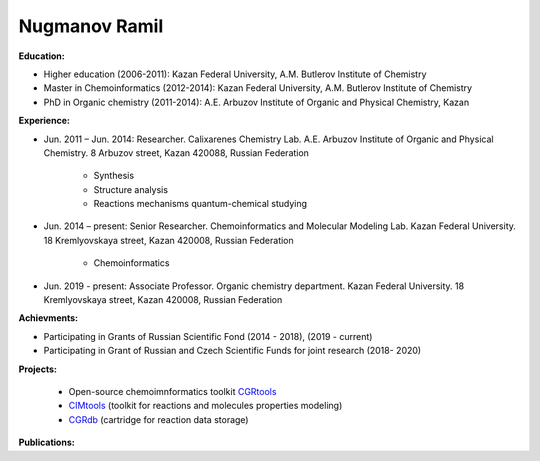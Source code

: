 .. _stsouko:

Nugmanov Ramil
==============

.. image:: imgs/nugmanov.jpg
    :width: 200

**Education:**

* Higher education (2006-2011): Kazan Federal University, A.M. Butlerov Institute of Chemistry
* Master in Chemoinformatics (2012-2014): Kazan Federal University, A.M. Butlerov Institute of Chemistry
* PhD in Organic chemistry (2011-2014): A.E. Arbuzov Institute of Organic and Physical Chemistry, Kazan

**Experience:**

* Jun. 2011 – Jun. 2014: Researcher. Calixarenes Chemistry Lab. A.E. Arbuzov Institute of Organic and Physical Chemistry. 8 Arbuzov street, Kazan 420088, Russian Federation

    * Synthesis
    * Structure analysis
    * Reactions mechanisms quantum-chemical studying

* Jun. 2014 – present: Senior Researcher. Chemoinformatics and Molecular Modeling Lab. Kazan Federal University. 18 Kremlyovskaya street, Kazan 420008, Russian Federation

    * Chemoinformatics

* Jun. 2019 - present: Associate Professor. Organic chemistry department. Kazan Federal University. 18 Kremlyovskaya street, Kazan 420008, Russian Federation

**Achievments:**

* Participating in Grants of Russian Scientific Fond (2014 - 2018), (2019 - current)
* Participating in Grant of Russian and Czech Scientific Funds for joint research (2018- 2020)

**Projects:**

    * Open-source chemoimnformatics toolkit `CGRtools <https://github.com/cimm-kzn/CGRtools>`_
    * `CIMtools <https://github.com/stsouko/CIMtools>`_ (toolkit for reactions and molecules properties modeling)
    * `CGRdb <https://github.com/stsouko/CGRdb>`_ (cartridge for reaction data storage)


**Publications:**

.. bibliography:: nugmanov.bib
    :list: bullet
    :all:
    :labelprefix: NR
    :encoding: utf
    :style: gost_style
    :filter: author % "Nugmanov"
